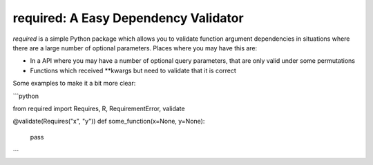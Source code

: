 required: A Easy Dependency Validator 
=====================================

.. image:: https://travis-ci.org/shezadkhan137/required.svg?branch=master
    :target: https://travis-ci.org/shezadkhan137/required


`required` is a simple Python package which allows you to validate function argument dependencies in situations where there are a large number of optional parameters. Places where you may have this are:

* In a API where you may have a number of optional query parameters, that are only valid under some permutations 
* Functions which received **kwargs but need to validate that it is correct 

Some examples to make it a bit more clear:

```python

from required import Requires, R, RequirementError, validate

@validate(Requires("x", "y"))
def some_function(x=None, y=None):
    pass
```
